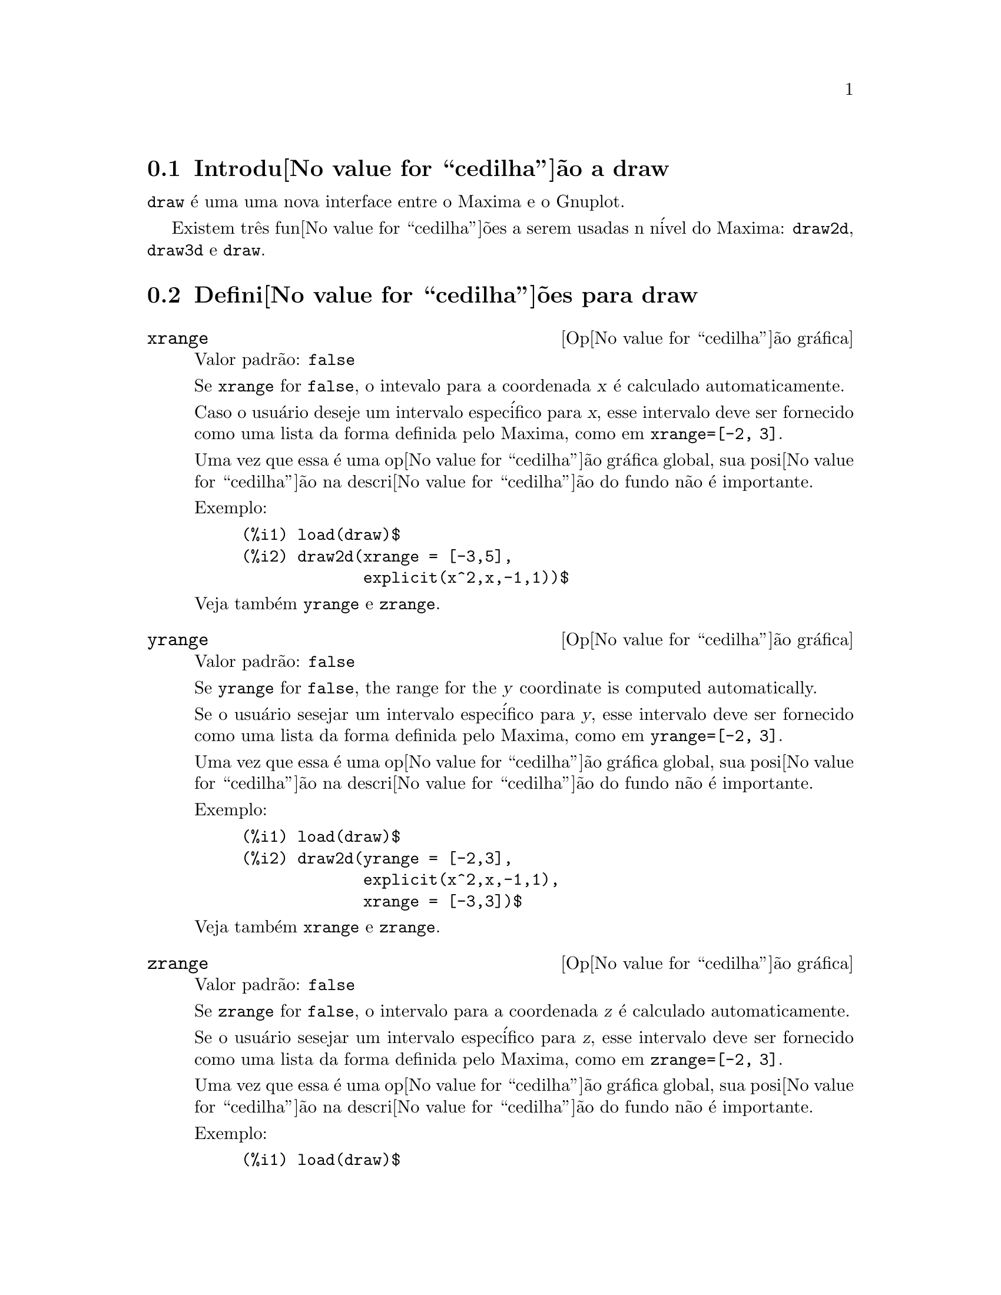 @c Language: Brazilian Portuguese, Encoding: iso-8859-1
@c /draw.texi/1.7/Mon Feb 26 21:01:35 2007//
@menu
* Introdu@value{cedilha}@~{a}o a draw::
* Defini@value{cedilha}@~{o}es para draw::
@end menu





@node Introdu@value{cedilha}@~{a}o a draw, Defini@value{cedilha}@~{o}es para draw, draw, draw
@section Introdu@value{cedilha}@~{a}o a draw


@code{draw} @'{e} uma uma nova interface entre o Maxima e o Gnuplot.

Existem tr@^{e}s fun@value{cedilha}@~{o}es a serem usadas n n@'{i}vel do Maxima: 
@code{draw2d}, @code{draw3d} e @code{draw}.







@node Defini@value{cedilha}@~{o}es para draw,  , Introdu@value{cedilha}@~{a}o a draw, draw
@section Defini@value{cedilha}@~{o}es para draw




@defvr {Op@value{cedilha}@~{a}o gr@'{a}fica} xrange
Valor padr@~{a}o: @code{false}

Se @code{xrange} for @code{false}, o intevalo para a coordenada @var{x} @'{e}
calculado automaticamente.

Caso o usu@'{a}rio deseje um intervalo espec@'{i}fico para @var{x}, esse intervalo deve ser fornecido como uma 
lista da forma definida pelo Maxima, como em @code{xrange=[-2, 3]}.

Uma vez que essa @'{e} uma op@value{cedilha}@~{a}o gr@'{a}fica global, sua posi@value{cedilha}@~{a}o na descri@value{cedilha}@~{a}o do fundo
n@~{a}o @'{e} importante.

Exemplo:

@example
(%i1) load(draw)$
(%i2) draw2d(xrange = [-3,5],
             explicit(x^2,x,-1,1))$
@end example

Veja tamb@'{e}m @code{yrange} e @code{zrange}.
@end defvr



@defvr {Op@value{cedilha}@~{a}o gr@'{a}fica} yrange
Valor padr@~{a}o: @code{false}

Se @code{yrange} for @code{false}, the range for the @var{y} coordinate is
computed automatically.

Se o usu@'{a}rio sesejar um intervalo espec@'{i}fico para @var{y}, esse intervalo deve ser fornecido como uma 
lista da forma definida pelo Maxima, como em @code{yrange=[-2, 3]}.

Uma vez que essa @'{e} uma op@value{cedilha}@~{a}o gr@'{a}fica global, sua posi@value{cedilha}@~{a}o na descri@value{cedilha}@~{a}o do fundo
n@~{a}o @'{e} importante.

Exemplo:

@example
(%i1) load(draw)$
(%i2) draw2d(yrange = [-2,3],
             explicit(x^2,x,-1,1),
             xrange = [-3,3])$
@end example

Veja tamb@'{e}m @code{xrange} e @code{zrange}.
@end defvr



@defvr {Op@value{cedilha}@~{a}o gr@'{a}fica} zrange
Valor padr@~{a}o: @code{false}

Se @code{zrange} for @code{false}, o intervalo para a coordenada @var{z} @'{e}
calculado automaticamente.

Se o usu@'{a}rio sesejar um intervalo espec@'{i}fico para @var{z}, esse intervalo deve ser fornecido como uma 
lista da forma definida pelo Maxima, como em @code{zrange=[-2, 3]}.

Uma vez que essa @'{e} uma op@value{cedilha}@~{a}o gr@'{a}fica global, sua posi@value{cedilha}@~{a}o na descri@value{cedilha}@~{a}o do fundo
n@~{a}o @'{e} importante.

Exemplo:

@example
(%i1) load(draw)$
(%i2) draw3d(yrange = [-3,3],
             zrange = [-2,5],
             explicit(x^2+y^2,x,-1,1,y,-1,1),
             xrange = [-3,3])$
@end example

Veja tamb@'{e}m @code{yrange} e @code{zrange}.
@end defvr



@defvr {Op@value{cedilha}@~{a}o gr@'{a}fica} logx
Valor padr@~{a}o: @code{false}

Se @code{logx} for @code{true}, o eixo @var{x}ser@'{a} desenhado em
escala logar@'{i}tmica.

Uma vez que essa @'{e} uma op@value{cedilha}@~{a}o gr@'{a}fica global, sua posi@value{cedilha}@~{a}o na descri@value{cedilha}@~{a}o do fundo
n@~{a}o @'{e} importante.

Exemplo:

@example
(%i1) load(draw)$
(%i2) draw2d(explicit(log(x),x,0.01,5),
             logx = true)$
@end example

Veja tamb@'{e}m @code{logy} e @code{logz}.
@end defvr



@defvr {Op@value{cedilha}@~{a}o gr@'{a}fica} logy
Valor padr@~{a}o: @code{false}

Se @code{logy} for @code{true}, o eixo @var{y}ser@'{a} desenhado em
escala logar@'{i}tmica.

Uma vez que essa @'{e} uma op@value{cedilha}@~{a}o gr@'{a}fica global, sua posi@value{cedilha}@~{a}o na descri@value{cedilha}@~{a}o do fundo
n@~{a}o @'{e} importante.

Exemplo:

@example
(%i1) load(draw)$
(%i2) draw2d(logy = true,
             explicit(exp(x),x,0,5))$
@end example

Veja tamb@'{e}m @code{logx} e @code{logz}.
@end defvr



@defvr {Op@value{cedilha}@~{a}o gr@'{a}fica} logz
Valor padr@~{a}o: @code{false}

Se @code{logz} for @code{true}, o eixo @var{z}ser@'{a} desenhado em
escala logar@'{i}tmica.

Uma vez que essa @'{e} uma op@value{cedilha}@~{a}o gr@'{a}fica global, sua posi@value{cedilha}@~{a}o na descri@value{cedilha}@~{a}o do fundo
n@~{a}o @'{e} importante.

Exemplo:

@example
(%i1) load(draw)$
(%i2) draw3d(logz = true,
             explicit(exp(u^2+v^2),u,-2,2,v,-2,2))$
@end example

Veja tamb@'{e}m @code{logx} e @code{logy}.
@end defvr



@defvr {Op@value{cedilha}@~{a}o gr@'{a}fica} terminal
Valor padr@~{a}o: @code{screen}

Seleciona o terminal a ser usado pelo Gnuplot; os valores poss@'{i}veis s@~{a}o:
@code{screen} (o valor padr@~{a}o), @code{png}, @code{jpg}, @code{eps}, e @code{eps_color}.

Uma vez que essa @'{e} uma op@value{cedilha}@~{a}o gr@'{a}fica global, sua posi@value{cedilha}@~{a}o na descri@value{cedilha}@~{a}o do fundo
n@~{a}o @'{e} importante.

Exemplos:

@example
(%i1) load(draw)$
(%i2) /* screen terminal (default) */
      draw2d(explicit(x^2,x,-1,1))$
(%i3) /* png file */
      draw2d(terminal  = 'png,
             pic_width = 300,
             explicit(x^2,x,-1,1))$
(%i4) /* jpg file */
      draw2d(terminal   = 'jpg,
             pic_width  = 300,
             pic_height = 300,
             explicit(x^2,x,-1,1))$
(%i5) /* eps file */
      draw2d(file_name = "myfile",
             explicit(x^2,x,-1,1),
             terminal  = 'eps)$
@end example

Veja tamb@'{e}m @code{file_name}, @code{pic_width}, e @code{pic_height}.
@end defvr



@defvr {Op@value{cedilha}@~{a}o gr@'{a}fica} grid
Valor padr@~{a}o: @code{false}

Se @code{grid} for @code{true}, uma malha ser@'{a} desenhada sobre o plano @var{xy}.

Uma vez que essa @'{e} uma op@value{cedilha}@~{a}o gr@'{a}fica global, sua posi@value{cedilha}@~{a}o na descri@value{cedilha}@~{a}o do fundo
n@~{a}o @'{e} importante.

Exemplo:

@example
(%i1) load(draw)$
(%i2) draw2d(grid = true,
             explicit(exp(u),u,-2,2))$
@end example
@end defvr



@defvr {Op@value{cedilha}@~{a}o gr@'{a}fica} title
Valor padr@~{a}o: @code{""} (a seq@"{u}@^{e}ncia de caracteres vazia)

A op@value{cedilha}@~ao @code{title} armazena uma seq@"{u}@^{e}ncia de caracteres do Maxima com o t@'{i}tulo principal de um fundo gr@'{a}fico.
Por padr@~{a}o, nenhum t@'{i}tulo @'{e} escrito.

Uma vez que essa @'{e} uma op@value{cedilha}@~{a}o gr@'{a}fica global, sua posi@value{cedilha}@~{a}o na descri@value{cedilha}@~{a}o do fundo
n@~{a}o @'{e} importante.

Exemplo:

@example
(%i1) load(draw)$
(%i2) draw2d(explicit(exp(u),u,-2,2),
             title = "Exponential function")$
@end example
@end defvr



@defvr {Op@value{cedilha}@~{a}o gr@'{a}fica} xlabel
Valor padr@~{a}o: @code{""} (a seq@"{u}@^{e}ncia de caracteres vazia)

A op@value{cedilha}@~ao @code{xlabel} armazena uma seq@"{u}@^{e}ncia de caracteres do Maxima com o r@'{o}tulo para o eixo @var{x}.
Por padr@~{a}o, nenhum r@'{o}tulo @'{e} escrito.

Uma vez que essa @'{e} uma op@value{cedilha}@~{a}o gr@'{a}fica global, sua posi@value{cedilha}@~{a}o na descri@value{cedilha}@~{a}o do fundo
n@~{a}o @'{e} importante.

Exemplo:

@example
(%i1) load(draw)$
(%i2) draw2d(xlabel = "Time",
             explicit(exp(u),u,-2,2),
             ylabel = "Population")$
@end example

Veja tamb@'{e}m @code{ylabel}, e @code{zlabel}.
@end defvr



@defvr {Op@value{cedilha}@~{a}o gr@'{a}fica} ylabel
Valor padr@~{a}o: @code{""} (a seq@"{u}@^{e}ncia de caracteres vazia)

A op@value{cedilha}@~ao @code{ylabel} armazena uma seq@"{u}@^{e}ncia de caracteres do Maxima com o r@'{o}tulo para o eixo @var{y}.
Por padr@~{a}o, nenhum r@'{o}tulo @'{e} escrito.

Uma vez que essa @'{e} uma op@value{cedilha}@~{a}o gr@'{a}fica global, sua posi@value{cedilha}@~{a}o na descri@value{cedilha}@~{a}o do fundo
n@~{a}o @'{e} importante.

Exemplo:

@example
(%i1) load(draw)$
(%i2) draw2d(xlabel = "Time",
             ylabel = "Population",
             explicit(exp(u),u,-2,2) )$
@end example

Veja tamb@'{e}m @code{xlabel}, e @code{zlabel}.
@end defvr



@defvr {Op@value{cedilha}@~{a}o gr@'{a}fica} zlabel
Valor padr@~{a}o: @code{""} (a seq@"{u}@^{e}ncia de caracteres vazia)

A op@value{cedilha}@~ao @code{zlabel} armazena uma seq@"{u}@^{e}ncia de caracteres do Maxima com o r@'{o}tulo para o eixo @var{z}.
Por padr@~{a}o, nenhum r@'{o}tulo @'{e} escrito.

Uma vez que essa @'{e} uma op@value{cedilha}@~{a}o gr@'{a}fica global, sua posi@value{cedilha}@~{a}o na descri@value{cedilha}@~{a}o do fundo
n@~{a}o @'{e} importante.

Exemplo:

@example
(%i1) load(draw)$
(%i2) draw3d(zlabel = "Z variable",
             ylabel = "Y variable",
             explicit(sin(x^2+y^2),x,-2,2,y,-2,2),
             xlabel = "X variable" )$
@end example

Veja tamb@'{e}m @code{xlabel}, e @code{ylabel}.
@end defvr



@defvr {Op@value{cedilha}@~{a}o gr@'{a}fica} xtics
Valor padr@~{a}o: @code{true}

Se @code{xtics} for @code{true}, a marca@value{cedilha}@~{a}o num@'{e}rica ser@'{a} feitas sobre o eixo @var{x}.

Uma vez que essa @'{e} uma op@value{cedilha}@~{a}o gr@'{a}fica global, sua posi@value{cedilha}@~{a}o na descri@value{cedilha}@~{a}o do fundo
n@~{a}o @'{e} importante.

Exemplo:

@example
(%i1) load(draw)$
(%i2) /* No tics in the x-axis */
      draw2d(xtics = false,
             explicit(exp(u),u,-2,2))$
@end example

Veja tamb@'{e}m @code{ytics}, e @code{ztics}.
@end defvr



@defvr {Op@value{cedilha}@~{a}o gr@'{a}fica} ytics
Valor padr@~{a}o: @code{true}

Se @code{ytics} for @code{true}, a marca@value{cedilha}@~{a}o num@'{e}rica ser@'{a} feitas sobre o eixo @var{y}.

Uma vez que essa @'{e} uma op@value{cedilha}@~{a}o gr@'{a}fica global, sua posi@value{cedilha}@~{a}o na descri@value{cedilha}@~{a}o do fundo
n@~{a}o @'{e} importante.

Exemplo:

@example
(%i1) load(draw)$
(%i2) draw2d(ytics = false,
             explicit(exp(u),u,-2,2),
             xtics = false)$
@end example

Veja tamb@'{e}m @code{xtics}, e @code{ztics}.
@end defvr



@defvr {Op@value{cedilha}@~{a}o gr@'{a}fica} ztics
Valor padr@~{a}o: @code{true}

Se @code{ztics} for @code{true}, a marca@value{cedilha}@~{a}o num@'{e}rica ser@'{a} feitas sobre o eixo @var{z}.

Uma vez que essa @'{e} uma op@value{cedilha}@~{a}o gr@'{a}fica global, sua posi@value{cedilha}@~{a}o na descri@value{cedilha}@~{a}o do fundo
n@~{a}o @'{e} importante.

Exemplo:

@example
(%i1) load(draw)$
(%i2) /* No tics in the z-axis */
      draw3d(ztics = false,
             explicit(sin(x^2+y^2),x,-2,2,y,-2,2) )$
@end example

Veja tamb@'{e}m @code{xtics}, e @code{ytics}.
@end defvr



@defvr {Op@value{cedilha}@~{a}o gr@'{a}fica} rot_vertical
Valor padr@~{a}o: 60

@code{rot_vertical} @'{e} o @^{a}ngulo (em graus) da rota@value{cedilha}@~{a}o vertical (em torno 
do eixo @var{x}) para escolher o ponto de visualiza@value{cedilha}@~{a}o em fundos gr@'{a}ficos tridimensionais.

O @^{a}ngulo @'{e} associado ao intervalo @math{[0, 180]}.

Uma vez que essa @'{e} uma op@value{cedilha}@~{a}o gr@'{a}fica global, sua posi@value{cedilha}@~{a}o na descri@value{cedilha}@~{a}o do fundo
n@~{a}o @'{e} importante.

Exemplo:

@example
(%i1) load(draw)$
(%i2) draw3d(rot_vertical = 170,
             explicit(sin(x^2+y^2),x,-2,2,y,-2,2) )$
@end example

Veja tamb@'{e}m @code{rot_horizontal}.
@end defvr



@defvr {Op@value{cedilha}@~{a}o gr@'{a}fica} rot_horizontal
Valor padr@~{a}o: 30

@code{rot_horizontal} @'{e} o @^{a}ngulo (em graus) da rota@value{cedilha}@~{a}o horizontal (em torno 
do eixo @var{z})  para escolher o ponto de visualiza@value{cedilha}@~{a}o em fundos gr@'{a}ficos tridimensionais.

O @^{a}ngulo @'{e} associado ao intervalo @math{[0, 180]}.

Uma vez que essa @'{e} uma op@value{cedilha}@~{a}o gr@'{a}fica global, sua posi@value{cedilha}@~{a}o na descri@value{cedilha}@~{a}o do fundo
n@~{a}o @'{e} importante.

Exemplo:

@example
(%i1) load(draw)$
(%i2) draw3d(rot_vertical = 170,
             rot_horizontal = 360,
             explicit(sin(x^2+y^2),x,-2,2,y,-2,2) )$
@end example

Veja tamb@'{e}m @code{rot_vertical}.
@end defvr



@defvr {Op@value{cedilha}@~{a}o gr@'{a}fica} xy_file
Valor padr@~{a}o: @code{""} (a seq@"{u}@^{e}ncia de caracteres vazia)

@code{xy_file} @'{e} o nome do arquivo onde as coordenada ser@~{a}o armazenadas
ap@'{o}s um clique com o bot@~{a}o do mouse e pressionar a tecla 'x'. Por padr@~{a}o,
nenhuma coordenada @'{e} armazenada.

Uma vez que essa @'{e} uma op@value{cedilha}@~{a}o gr@'{a}fica global, sua posi@value{cedilha}@~{a}o na descri@value{cedilha}@~{a}o do fundo
n@~{a}o @'{e} importante.
@end defvr



@defvr {Op@value{cedilha}@~{a}o gr@'{a}fica} user_preamble
Valor padr@~{a}o: @code{""} (a seq@"{u}@^{e}ncia de caracteres vazia)

Usu@'{a}rios experientes de Gnuplot podem fazer uso dessa op@value{cedilha}@~{a}o para ajuste fino do comportamento
do Gnuplot escolhendo op@value{cedilha}@~{o}es para serem enviadas antes do comando @code{plot} ou do
comando @code{splot}.

Uma vez que essa @'{e} uma op@value{cedilha}@~{a}o gr@'{a}fica global, sua posi@value{cedilha}@~{a}o na descri@value{cedilha}@~{a}o do fundo
n@~{a}o @'{e} importante.

Exemplo:

O terminal @i{dumb} n@~{a}o @'{e} suportado pelo pacote @code{draw},
mas @'{e} poss@'{i}vel escolher o terminal @i{dumb} fazendo uso da op@value{cedilha}@~{a}o @code{user_preamble},
@example
(%i1) load(draw)$
(%i2) draw2d(explicit(exp(x)-1,x,-1,1),
             parametric(cos(u),sin(u),u,0,2*%pi),
             user_preamble="set terminal dumb")$
@end example
@end defvr



@defvr {Op@value{cedilha}@~{a}o gr@'{a}fica} file_name
Valor padr@~{a}o: @code{"maxima_out"}

Esse @'{e} o nome do arquivo onde os terminais @code{png}, @code{jpg}, @code{eps}
e @code{eps_color} guardar@~{a}o o gr@'{a}fico.

Uma vez que essa @'{e} uma op@value{cedilha}@~{a}o gr@'{a}fica global, sua posi@value{cedilha}@~{a}o na descri@value{cedilha}@~{a}o do fundo
n@~{a}o @'{e} importante.

Exemplo:

@example
(%i1) load(draw)$
(%i2) draw2d(file_name = "myfile",
             explicit(x^2,x,-1,1),
             terminal  = 'png)$
@end example

Veja tamb@'{e}m @code{terminal}, @code{pic_width}, e @code{pic_height}.
@end defvr



@defvr {Op@value{cedilha}@~{a}o gr@'{a}fica} pic_width
Valor padr@~{a}o: 640

Essa @'{e} a largura do arquivo de bitmap gerado pelos terminais @code{png} e @code{jpg}.

Uma vez que essa @'{e} uma op@value{cedilha}@~{a}o gr@'{a}fica global, sua posi@value{cedilha}@~{a}o na descri@value{cedilha}@~{a}o do fundo
n@~{a}o @'{e} importante.

Exemplo:

@example
(%i1) load(draw)$
(%i2) draw2d(terminal   = 'png,
             pic_width  = 300,
             pic_height = 300,
             explicit(x^2,x,-1,1))$
@end example

Veja tamb@'{e}m @code{terminal}, @code{file_name}, e @code{pic_height}.
@end defvr



@defvr {Op@value{cedilha}@~{a}o gr@'{a}fica} pic_height
Valor padr@~{a}o: 640

Essa @'{e} a altura do arquivo de bitmap gerado pelos terminais @code{png} e @code{jpg}.

Uma vez que essa @'{e} uma op@value{cedilha}@~{a}o gr@'{a}fica global, sua posi@value{cedilha}@~{a}o na descri@value{cedilha}@~{a}o do fundo
n@~{a}o @'{e} importante.

Exemplo:

@example
(%i1) load(draw)$
(%i2) draw2d(terminal   = 'png,
             pic_width  = 300,
             pic_height = 300,
             explicit(x^2,x,-1,1))$
@end example

Veja tamb@'{e}m @code{terminal}, @code{file_name}, e @code{pic_width}.
@end defvr



@defvr {Op@value{cedilha}@~{a}o gr@'{a}fica} axis_bottom
Valor padr@~{a}o: @code{true}

Se @code{axis_bottom} for @code{true}, o eixo inferior @'{e} mostrado em fundos gr@'{a}ficos bidimensionais.

Uma vez que essa @'{e} uma op@value{cedilha}@~{a}o gr@'{a}fica global, sua posi@value{cedilha}@~{a}o na descri@value{cedilha}@~{a}o do fundo
n@~{a}o @'{e} importante.

Exemplo:

@example
(%i1) load(draw)$
(%i2) draw2d(axis_bottom = false,
             explicit(x^3,x,-1,1))$
@end example

Veja tamb@'{e}m @code{axis_left},  @code{axis_top}, @code{axis_right}, e @code{axis_3d}.
@end defvr



@defvr {Op@value{cedilha}@~{a}o gr@'{a}fica} axis_left
Valor padr@~{a}o: @code{true}

Se @code{axis_left} for @code{true}, o eixo da esquerda @'{e} mostrado em fundos gr@'{a}ficos bidimensionais.

Uma vez que essa @'{e} uma op@value{cedilha}@~{a}o gr@'{a}fica global, sua posi@value{cedilha}@~{a}o na descri@value{cedilha}@~{a}o do fundo
n@~{a}o @'{e} importante.

Exemplo:

@example
(%i1) load(draw)$
(%i2) draw2d(axis_left = false,
             explicit(x^3,x,-1,1))$
@end example

Veja tamb@'{e}m @code{axis_bottom},  @code{axis_top}, @code{axis_right}, e @code{axis_3d}.
@end defvr



@defvr {Op@value{cedilha}@~{a}o gr@'{a}fica} axis_top
Valor padr@~{a}o: @code{true}

Se @code{axis_top} for @code{true}, o eixo superior @'{e} mostrado em fundos gr@'{a}ficos bidimensionais.

Uma vez que essa @'{e} uma op@value{cedilha}@~{a}o gr@'{a}fica global, sua posi@value{cedilha}@~{a}o na descri@value{cedilha}@~{a}o do fundo
n@~{a}o @'{e} importante.

Exemplo:

@example
(%i1) load(draw)$
(%i2) draw2d(axis_top = false,
             explicit(x^3,x,-1,1))$
@end example

Veja tamb@'{e}m @code{axis_bottom},  @code{axis_left}, @code{axis_right}, e @code{axis_3d}.
@end defvr



@defvr {Op@value{cedilha}@~{a}o gr@'{a}fica} axis_right
Valor padr@~{a}o: @code{true}

Se @code{axis_right} for @code{true}, o eixo da direita @'{e} mostrado em fundos gr@'{a}ficos bidimensionais.

Uma vez que essa @'{e} uma op@value{cedilha}@~{a}o gr@'{a}fica global, sua posi@value{cedilha}@~{a}o na descri@value{cedilha}@~{a}o do fundo
n@~{a}o @'{e} importante.

Exemplo:

@example
(%i1) load(draw)$
(%i2) draw2d(axis_right = false,
             explicit(x^3,x,-1,1))$
@end example

Veja tamb@'{e}m @code{axis_bottom},  @code{axis_left}, @code{axis_top}, e @code{axis_3d}.
@end defvr



@defvr {Op@value{cedilha}@~{a}o gr@'{a}fica} axis_3d
Valor padr@~{a}o: @code{true}

Se @code{axis_3d} for @code{true}, os eixos @var{x}, @var{y} e @var{z} s@~{a}o mostrados em fundos gr@'{a}ficos tridimensionais.

Uma vez que essa @'{e} uma op@value{cedilha}@~{a}o gr@'{a}fica global, sua posi@value{cedilha}@~{a}o na descri@value{cedilha}@~{a}o do fundo
n@~{a}o @'{e} importante.

Exemplo:

@example
(%i1) load(draw)$
(%i2) draw3d(axis_3d = false,
             explicit(sin(x^2+y^2),x,-2,2,y,-2,2) )$
@end example

Veja tamb@'{e}m @code{axis_bottom},  @code{axis_left}, @code{axis_top}, e @code{axis_right} para eixos em duas dimens@~{o}es.
@end defvr



@defvr {Op@value{cedilha}@~{a}o gr@'{a}fica} point_size
Valor padr@~{a}o: 1

@code{point_size} escolhe o tamanho para os pontos do gr@'afico. Esse valor deve ser um
n@'{u}mero n@~{a}o negativo.

Essa op@value{cedilha}@~{a}o afeta os seguintes objetos gr@'{a}ficos:
@itemize @bullet
@item
@code{gr2d}: @code{points}.

@item
@code{gr3d}: @code{points}.
@end itemize

Exemplo:

@example
(%i1) load(draw)$
(%i2) draw2d(points(makelist([random(20),random(50)],k,1,10)),
             point_size = 5,
             points(makelist(k,k,1,20),makelist(random(30),k,1,20)))$
@end example
@end defvr



@defvr {Op@value{cedilha}@~{a}o gr@'{a}fica} point_type
Valor padr@~{a}o: 1

@code{point_type} @'{e} um @'{i}ndice (maior ou igual a -1) para especificar como os pontos s@~{a}o mostrados.
As cores dos pontos s@~{a}o controladas com essa op@value{cedilha}@~{a}o.

Essa op@value{cedilha}@~{a}o afeta os seguintes objetos gr@'{a}ficos:
@itemize @bullet
@item
@code{gr2d}: @code{points}, @code{explicit}, @code{implicit}, @code{parametric}, e @code{polar}.

@item
@code{gr3d}: @code{points}.
@end itemize

Exemplo:

@example
(%i1) load(draw)$
(%i2) draw2d(xrange = [0,10],
             yrange = [0,10],
             point_size = 3,
             point_type = 1,
             points([[1,1],[5,1],[9,1]]),
             point_type = 2,
             points([[1,2],[5,2],[9,2]]),
             point_type = 3,
             points([[1,3],[5,3],[9,3]]),
             point_type = 4,
             points([[1,4],[5,4],[9,4]]),
             point_type = 5,
             points([[1,5],[5,5],[9,5]]),
             point_type = 6,
             points([[1,6],[5,6],[9,6]]),
             point_type = 7,
             points([[1,7],[5,7],[9,7]]),
             point_type = 8,
             points([[1,8],[5,8],[9,8]]),
             point_type = 9,
             points([[1,9],[5,9],[9,9]]) )$
(%i3) draw2d(function_style = 'dots,
             point_type = -1,
             explicit(x^2,x,-1,1),
             point_type = 7,
             explicit(x^4,x,-1,1))$
@end example
@end defvr



@defvr {Op@value{cedilha}@~{a}o gr@'{a}fica} points_joined
Valor padr@~{a}o: @code{false}

Se @code{points_joined} for @code{true}, pontos s@~{a}o unidos por linhas retas.

Essa op@value{cedilha}@~{a}o afeta os seguintes objetos gr@'{a}ficos:
@itemize @bullet
@item
@code{gr2d}: @code{points}.

@item
@code{gr3d}: @code{points}.
@end itemize

Exemplo:

@example
(%i1) load(draw)$
(%i2) draw2d(xrange        = [0,10],
             yrange        = [0,4],
             point_size    = 3,
             point_type    = 1,
             line_type     = 3,
             points([[1,1],[5,1],[9,1]]),
             points_joined = true,
             point_type    = 3,
             line_type     = 5,
             points([[1,2],[5,2],[9,2]]),
             point_type    = 5,
             line_type     = 8,
             line_width    = 7,
             points([[1,3],[5,3],[9,3]]) )$
@end example
@end defvr



@defvr {Op@value{cedilha}@~{a}o gr@'{a}fica} fill_type
Valor padr@~{a}o: 1

@code{fill_type} @'{e} um @'{i}ndice (maior ou igual a -1) para especificar a cor para regi@~{o}es a serem preenchidas.

Essa op@value{cedilha}@~{a}o afeta os seguintes objetos gr@'{a}ficos:
@itemize @bullet
@item
@code{gr2d}: @code{polygon}, @code{rectangle}, @code{ellipse}, @code{explicit}, e @code{implicit}.

@end itemize

Exemplo:

@example
(%i1) load(draw)$
(%i2) draw2d(fill_type      = 6,
             polygon([[3,2],[7,2],[5,5]]),
             fill_type      = 2,
             function_style = filled,
             explicit(sin(x),x,0,10) )$
@end example
@end defvr



@defvr {Op@value{cedilha}@~{a}o gr@'{a}fica} transparent
Valor padr@~{a}o: @code{false}

Se @code{transparent} for @code{true}, regi@~{o}es internas de poligonos s@~{a}o
preenchidas de acordo com @code{fill_type}.

Essa op@value{cedilha}@~{a}o afeta os seguintes objetos gr@'{a}ficos:
@itemize @bullet
@item
@code{gr2d}: @code{polygon}, @code{rectangle}, e @code{ellipse}.
@end itemize

Exemplo:

@example
(%i1) load(draw)$
(%i2) draw2d(polygon([[3,2],[7,2],[5,5]]),
             transparent = true,
             line_type   = 3,
             polygon([[5,2],[9,2],[7,5]]) )$
@end example
@end defvr



@defvr {Op@value{cedilha}@~{a}o gr@'{a}fica} border
Valor padr@~{a}o: @code{true}

Se @code{border} for @code{true}, bordas de pol@'{i}gonos s@~{a}o colorizadas
de acordo com @code{line_type} e @code{line_width}.

Essa op@value{cedilha}@~{a}o afeta os seguintes objetos gr@'{a}ficos:
@itemize @bullet
@item
@code{gr2d}: @code{polygon}, @code{rectangle}, e @code{ellipse}.
@end itemize

Exemplo:

@example
(%i1) load(draw)$
(%i2) draw2d(line_type   = 3,
             line_width  = 8,
             polygon([[3,2],[7,2],[5,5]]),
             border      = false,
             fill_type   = 6,
             polygon([[5,2],[9,2],[7,5]]) )$
@end example
@end defvr



@defvr {Op@value{cedilha}@~{a}o gr@'{a}fica} head_both
Valor padr@~{a}o: @code{false}

Se @code{head_both} for @code{true}, vetores s@~{a}o mostrados com seta dupla na ponta.
Se @code{false}, somente uma seta @'{e} mostrada.

Essa op@value{cedilha}@~{a}o somente @'{e} relevante para objetos do tipo @code{vector}.

Exemplo:

@example
(%i1) load(draw)$
(%i2) draw2d(xrange      = [0,8],
             yrange      = [0,8],
             head_length = 0.7,
             vector([1,1],[6,0]),
             head_both   = true,
             vector([1,7],[6,0]) )$
@end example

Veja tamb@'{e}m @code{head_length}, @code{head_angle}, e @code{head_type}. 
@end defvr



@defvr {Op@value{cedilha}@~{a}o gr@'{a}fica} head_length
Valor padr@~{a}o: 2

@code{head_length} indica, em unidades do eixo @var{x}, o comprimento da ponta da seta do vetor.

Essa op@value{cedilha}@~{a}o @'{e} relevante somente para objetos do tipo @code{vector}.

Exemplo:

@example
(%i1) load(draw)$
(%i2) draw2d(xrange      = [0,12],
             yrange      = [0,8],
             vector([0,1],[5,5]),
             head_length = 1,
             vector([2,1],[5,5]),
             head_length = 0.5,
             vector([4,1],[5,5]),
             head_length = 0.25,
             vector([6,1],[5,5]))$
@end example

Veja tamb@'{e}m @code{head_both}, @code{head_angle}, e @code{head_type}. 
@end defvr



@defvr {Op@value{cedilha}@~{a}o gr@'{a}fica} head_angle
Valor padr@~{a}o: 45

@code{head_angle} indica o @^{a}ngulo, em graus, entre a ponta da seta do vetor e
o segmento que forma o corpo do vetor.

Essa op@value{cedilha}@~{a}o @'{e} relevante somente para objetos do tipo @code{vector}.

Exemplo:

@example
(%i1) load(draw)$
(%i2) draw2d(xrange      = [0,10],
             yrange      = [0,9],
             head_length = 0.7,
             head_angle  = 10,
             vector([1,1],[0,6]),
             head_angle  = 20,
             vector([2,1],[0,6]),
             head_angle  = 30,
             vector([3,1],[0,6]),
             head_angle  = 40,
             vector([4,1],[0,6]),
             head_angle  = 60,
             vector([5,1],[0,6]),
             head_angle  = 90,
             vector([6,1],[0,6]),
             head_angle  = 120,
             vector([7,1],[0,6]),
             head_angle  = 160,
             vector([8,1],[0,6]),
             head_angle  = 180,
             vector([9,1],[0,6]) )$
@end example

Veja tamb@'{e}m @code{head_both}, @code{head_length}, e @code{head_type}. 
@end defvr



@defvr {Op@value{cedilha}@~{a}o gr@'{a}fica} head_type
Valor padr@~{a}o: @code{filled}

@code{head_type} @'{e} usada para especificar como a ponta @'{e} mostrada. Valores
poss@'{i}veis s@~{a}o: @code{filled} (ponta fechada e preenchida), @code{empty}
(ponta fechada mas n@~{a}o preenchida), e @code{nofilled} (ponta aberta).

Essa op@value{cedilha}@~{a}o @'{e} relevante somente para objetos do tipo @code{vector}.

Exemplo:

@example
(%i1) load(draw)$
(%i2) draw2d(xrange      = [0,12],
             yrange      = [0,10],
             head_length = 1,
             vector([0,1],[5,5]), /* default type */
             head_type = 'empty,
             vector([3,1],[5,5]),
             head_type = 'nofilled,
             vector([6,1],[5,5]))$
@end example

Veja tamb@'{e}m @code{head_both}, @code{head_angle}, e @code{head_length}. 
@end defvr



@defvr {Op@value{cedilha}@~{a}o gr@'{a}fica} label_alignment
Valor padr@~{a}o: @code{center}

@code{label_alignment} @'{e} usado para especificar onde escrever r@'{o}tulos com
rela@value{cedilha}@~{a}o @`as coordenadas fornecidas. Valores poss@'{i}veis s@~{a}o: @code{center},
@code{left}, e @code{right}.

Essa op@value{cedilha}@~{a}o @'{e} relevante somente para objetos do tipo @code{label}.

Exemplo:

@example
(%i1) load(draw)$
(%i2) draw2d(xrange          = [0,10],
             yrange          = [0,10],
             points_joined   = true,
             points([[5,0],[5,10]]),
             label_color     = 3,
             label("Centered alignment (default)",5,2),
             label_alignment = 'left,
             label("Left alignment",5,5),
             label_alignment = 'right,
             label("Right alignment",5,8))$
@end example

Veja tamb@'{e}m @code{label_orientation}, e @code{label_color}. 
@end defvr



@defvr {Op@value{cedilha}@~{a}o gr@'{a}fica} label_orientation
Valor padr@~{a}o: @code{horizontal}

@code{label_orientation} @'{e} usada para especificar a orienta@value{cedilha}@~{a}o dos r@'{o}tulos.
Valores poss@'{i}veis s@~{a}o: @code{horizontal}, e @code{vertical}.

Essa op@value{cedilha}@~{a}o @'{e} relevante somente para objetos do tipo @code{label}.

Exemplo:

Nesse exemplo, um ponto fict@'{i}cio @'{e} adicionado para firmar uma imagem.
o pacote @code{draw} precisa sempre de dados para montar um fundo.
@example
(%i1) load(draw)$
(%i2) draw2d(xrange     = [0,10],
             yrange     = [0,10],
             point_size = 0,
             points([[5,5]]),
             label("Horizontal orientation (default)",5,2),
             label_orientation = 'vertical,
             label("Vertical orientation",1,5))$
@end example

Veja tamb@'{e}m @code{label_alignment}, e @code{label_color}. 
@end defvr



@defvr {Op@value{cedilha}@~{a}o gr@'{a}fica} label_color
Valor padr@~{a}o: 1

@code{label_color} @'{e} um @'{i}ndice (maior ou igual a -1) para especificar a cor da fonte usada no r@'{o}tulo.

Essa op@value{cedilha}@~{a}o @'{e} relevante somente para objetos do tipo @code{label}.

Exemplo:

Nesse exemplo, um ponto imagin@'{a}rio @'{e} adicionado para firmar uma imagem.
O pacote @code{draw} precisa sempre de dados para desenharum fundo.
Essas cores podem mudar em diferentes terminais.
@example
(%i1) load(draw)$
(%i2) draw2d(xrange     = [0,10],
             yrange     = [0,10],
             point_size = 0,
             points([[0,0]]),
             label_color = -1,
             label("Cor de r@'{o}tulo -1",5,1),
             label_color = 1,
             label("Cor de r@'{o}tulo 1 (default)",5,2),
             label_color = 2,
             label("Cor de r@'{o}tulo 2",5,3),
             label_color = 3,
             label("Cor de r@'{o}tulo 3",5,4),
             label_color = 4,
             label("Cor de r@'{o}tulo 4",5,5),
             label_color = 5,
             label("Cor de r@'{o}tulo 5",5,6),
             label_color = 6,
             label("Cor de r@'{o}tulo 6",5,7),
             label_color = 7,
             label("Cor de r@'{o}tulo 7",5,8),
             label_color = 8,
             label("Cor de r@'{o}tulo 8",5,9) )$
@end example

Veja tamb@'{e}m @code{label_alignment}, e @code{label_orientation}. 
@end defvr



@defvr {Op@value{cedilha}@~{a}o gr@'{a}fica} line_width
Valor padr@~{a}o: 1

@code{line_width} @'{e} a lagura para linhas do gr@'{a}fico.

Essa op@value{cedilha}@~{a}o afeta os seguintes objetos gr@'{a}ficos:
@itemize @bullet
@item
@code{gr2d}: @code{points}, @code{polygon}, @code{rectangle}, 
@code{ellipse}, @code{vector}, @code{explicit}, @code{implicit}, 
@code{parametric} e @code{polar}.

@item
@code{gr3d}: @code{points} e @code{parametric}.
@end itemize

Exemplo:

@example
(%i1) load(draw)$
(%i2) draw2d(explicit(x^2,x,-1,1), /* default width */
             line_width = 5,
             explicit(1 + x^2,x,-1,1),
             line_width = 10,
             explicit(2 + x^2,x,-1,1))$
@end example

Veja tamb@'{e}m @code{line_type}.
@end defvr



@defvr {Op@value{cedilha}@~{a}o gr@'{a}fica} line_type
Valor padr@~{a}o: 1

@code{line_type} @'{e} um @'{i}ndice (maior ou igual a -1) para especificar como linhas s@~{a}o mostradas.
A cor das linhas @'{e} controlada com essa op@value{cedilha}@~{a}o.

Essa op@value{cedilha}@~{a}o afeta os seguintes objetos gr@'{a}ficos:
@itemize @bullet
@item
@code{gr2d}: @code{points}, @code{polygon}, @code{rectangle}, 
@code{ellipse}, @code{vector}, @code{explicit}, @code{implicit}, 
@code{parametric} e @code{polar}.

@item
@code{gr3d}: @code{points}, @code{explicit}, @code{parametric} e @code{parametric_surface}.
@end itemize

Exemplo:

@example
(%i1) load(draw)$
(%i2) draw2d(explicit(x^2,x,-1,1), /* default type */
             line_type = 5,
             explicit(1 + x^2,x,-1,1),
             line_type = 10,
             explicit(2 + x^2,x,-1,1))$
@end example

Veja tamb@'{e}m @code{line_width}.
@end defvr



@defvr {Op@value{cedilha}@~{a}o gr@'{a}fica} nticks
Valor padr@~{a}o: 30

@code{nticks} @'{e} o n@'{u}mero de amostra de pontos usado pelas rotinas de montagem de gr@'{a}fico.

Essa op@value{cedilha}@~{a}o afeta os seguintes objetos gr@'{a}ficos:
@itemize @bullet
@item
@code{gr2d}: @code{ellipse}, @code{explicit}, @code{parametric} e @code{polar}.

@item
@code{gr3d}: @code{parametric}.
@end itemize

Exemplo:

@example
(%i1) load(draw)$
(%i2) draw2d(transparent = true,
             ellipse(0,0,4,2,0,180),
             nticks = 5,
             ellipse(0,0,4,2,180,180) )$
@end example
@end defvr



@defvr {Op@value{cedilha}@~{a}o gr@'{a}fica} adapt_depth
Valor padr@~{a}o: 10

@code{adapt_depth} @'{e} o n@'{u}mero m@'{a}ximo de quebras usado pelas rotinas adaptativos de impress@~{a}o.

Essa op@value{cedilha}@~{a}o @'{e} relevante somente para fun@value{cedilha}@~{o}es 2d @code{explicitas}.
@end defvr



@defvr {Op@value{cedilha}@~{a}o gr@'{a}fica} key
Valor padr@~{a}o: @code{""} (a seq@"{u}@^{e}ncia de caracteres vazia)

@code{key} @'{e} o nome de uma fun@value{cedilha}@~{a}o na legenda. Se @code{key} @'{e} uma
seq@"{u}@^{e}ncia de caracteres vazia, nenhuma chave @'{e} atribu@'{i}da @`a fun@value{cedilha}@~{a}o.

Essa op@value{cedilha}@~{a}o afeta os seguintes objetos gr@'{a}ficos:
@itemize @bullet
@item
@code{gr2d}: @code{points}, @code{polygon}, @code{rectangle},
@code{ellipse}, @code{vector}, @code{explicit}, @code{implicit},
@code{parametric}, e @code{polar}.

@item
@code{gr3d}: @code{points}, @code{explicit}, @code{parametric},
e @code{parametric_surface}.
@end itemize

Exemplo:

@example
(%i1) load(draw)$
(%i2) draw2d(key = "Seno",
             explicit(sin(x),x,0,10),
             key = "Cosseno",
             line_type = 3,
             explicit(cos(x),x,0,10) )$
@end example
@end defvr



@defvr {Op@value{cedilha}@~{a}o gr@'{a}fica} function_style
Valor padr@~{a}o: @code{lines}

@code{function_style} indica como fun@value{cedilha}@~{o}es s@~{a}o mostradas: com linhas (@code{lines}) ou com pontos (@code{dots}).

Essa op@value{cedilha}@~{a}o afeta os seguintes objetos gr@'{a}ficos:
@itemize @bullet
@item
@code{gr2d}: @code{explicit}, @code{implicit},
@code{parametric}, e @code{polar}.
@end itemize

Exemplo:

@example
(%i1) load(draw)$
(%i2) draw2d(key = "Seno",
             explicit(sin(x),x,0,10),
             key = "Cosseno",
             function_style = 'dots,
             explicit(cos(x),x,0,10) )$
@end example
@end defvr



@defvr {Op@value{cedilha}@~{a}o gr@'{a}fica} xu_grid
Valor padr@~{a}o: 30

@code{xu_grid} @'{e} o n@'{u}mero de coordenadas da primeira vari@'{a}vel
(@code{x} na forma expl@'{i}cita e o n@'{u}mero de coordenadas de @code{u} em superf@'{i}cies tridimensionais na forma param@'{e}trica) para 
contruir a grade dos pontos de amostra.

Essa op@value{cedilha}@~{a}o afeta os seguintes objetos gr@'{a}ficos:
@itemize @bullet
@item
@code{gr3d}: @code{explicit} e @code{parametric_surface}.
@end itemize

Exemplo:

@example
(%i1) load(draw)$
(%i2) draw3d(xu_grid = 10,
             yv_grid = 50,
             explicit(x^2+y^2,x,-3,3,y,-3,3) )$
@end example

Veja tamb@'{e}m @code{yv_grid}.
@end defvr



@defvr {Op@value{cedilha}@~{a}o gr@'{a}fica} yv_grid
Valor padr@~{a}o: 30

@code{yv_grid} @'{e} o n@'{u}mero de coordenadas da segunda vari@'{a}vel
(@code{y} na forma expl@'{i}cita e o n@'{u}mero de coordenadas de @code{v} em superf@'{i}cies tridimensionais na forma param@'{e}trica) para 
construir a grade dos pontos de amostra.

Essa op@value{cedilha}@~{a}o afeta os seguintes objetos gr@'{a}ficos:
@itemize @bullet
@item
@code{gr3d}: @code{explicit} e @code{parametric_surface}.
@end itemize

Exemplo:

@example
(%i1) load(draw)$
(%i2) draw3d(xu_grid = 10,
             yv_grid = 50,
             explicit(x^2+y^2,x,-3,3,y,-3,3) )$
@end example

Veja tamb@'{e}m @code{xu_grid}.
@end defvr



@defvr {Op@value{cedilha}@~{a}o gr@'{a}fica} surface_hide
Valor padr@~{a}o: @code{false}

Se @code{surface_hide} for @code{true}, partes escondidas n@~{a}o s@~{a}o mostradas no gr@'{a}fico em superf@'{i}cies tridimensioais.

Uma vez que essa @'{e} uma op@value{cedilha}@~{a}o gr@'{a}fica global, sua posi@value{cedilha}@~{a}o na descri@value{cedilha}@~{a}o do fundo
n@~{a}o @'{e} importante.

Exemplo:

@example
(%i1) load(draw)$
(%i2) draw(columns=2,
           gr3d(explicit(exp(sin(x)+cos(x^2)),x,-3,3,y,-3,3)),
           gr3d(surface_hide = true,
                explicit(exp(sin(x)+cos(x^2)),x,-3,3,y,-3,3)) )$
@end example
@end defvr



@defvr {Op@value{cedilha}@~{a}o gr@'{a}fica} contour
Valor padr@~{a}o: @code{none}

Option @code{contour} torna o usu@'{a}rio capaz de selecionar onde imprimir linhas de contorno.
Valores poss@'{i}veis s@~{a}o:

@itemize @bullet

@item
@code{none}:
nenhuma linha de contorno @'{e} mostrada.

@item
@code{base}:
linhas de contorno s@~{a}o projetadas no plano xy.

@item
@code{surface}:
linhas de contorno s@~{a}o mostradas sobre a superf@'{i}cie.

@item
@code{both}:
duas linhas de contorno s@~{a}o mostradas: no plano xy e sobre a superf@'{i}cie.

@item
@code{map}:
linhas de contorno s@~{a}o projetadas sobre o plano xy, e o ponto de boserva@value{cedilha}@~{a}o @'{e}
escolhido na vertical.

@end itemize

Uma vez que essa @'{e} uma op@value{cedilha}@~{a}o gr@'{a}fica global, sua posi@value{cedilha}@~{a}o na descri@value{cedilha}@~{a}o do fundo
n@~{a}o @'{e} importante.

Exemplo:

@example
(%i1) load(draw)$
(%i2) draw3d(explicit(20*exp(-x^2-y^2)-10,x,0,2,y,-3,3),
             contour_levels = 15,
             contour        = both,
             surface_hide   = true) $
@end example
@end defvr



@defvr {Op@value{cedilha}@~{a}o gr@'{a}fica} contour_levels
Valor padr@~{a}o: 5

@code{contour_levels} @'{e} o n@'{u}mero de n@'{i}veis em gr@'{a}ficos de contorno.

Uma vez que essa @'{e} uma op@value{cedilha}@~{a}o gr@'{a}fica global, sua posi@value{cedilha}@~{a}o na descri@value{cedilha}@~{a}o do fundo
n@~{a}o @'{e} importante.

Exemplo:

@example
(%i1) load(draw)$
(%i2) draw3d(explicit(20*exp(-x^2-y^2)-10,x,0,2,y,-3,3),
             contour_levels = 15,
             contour        = both,
             surface_hide   = true) $
@end example
@end defvr



@defvr {Op@value{cedilha}@~{a}o gr@'{a}fica} columns
Valor padr@~{a}o: 1

@code{columns} @'{e} o n@'{u}mero de colunas em gr@'{a}ficos multiplos.

Note que essa op@value{cedilha}@~{a}o deve ser escrita fora de objetos @code{gr2d}
e de objetos @code{gr3d}.

Exemplo:

@example
(%i1) load(draw)$
(%i2) scene1: gr2d(title="Elipse",
                   nticks=30,
                   parametric(2*cos(t),5*sin(t),t,0,2*%pi))$
(%i3) scene2: gr2d(title="Tri@^{a}ngulo",
                   polygon([4,5,7],[6,4,2]))$
(%i4) draw(scene1, scene2, columns = 2)$
@end example

@end defvr



@defvr {Op@value{cedilha}@~{a}o gr@'{a}fica} ip_grid
Valor padr@~{a}o: @code{[50, 50]}

@code{ip_grid} escolhe a grade para a primeira amostragem em gr@'{a}ficos impl@'{i}citos.

Essa op@value{cedilha}@~{a}o @'{e} relevante somente para @code{implicit} objects.
@end defvr



@defvr {Op@value{cedilha}@~{a}o gr@'{a}fica} ip_grid_in
Valor padr@~{a}o: @code{[5, 5]}

@code{ip_grid_in} escolhe a grade para a segunda amostragem em gr@'{a}ficos impl@'{i}citos.

Essa op@value{cedilha}@~{a}o @'{e} relevante somente para @code{implicit} objects.
@end defvr









@deffn {Construtor de fundo gr@'{a}fico} gr2d (@var{op@value{cedilha}@~{a}o gr@'{a}fica}, ..., @var{objeto gr@'{a}fico}, ...)

A fun@value{cedilha}@~{a}o @code{gr2d} constr@'{o}i um objeto descrevendo um fundo gr@'{a}fico em duas dimens@~{o}es. Arguments are
@i{op@value{cedilha}@~{o}es gr@'{a}ficas} e @i{objetos gr@'{a}ficos}. Esse fundo gr@'{a}fico @'{e} interpretado
seq@"{u}@^{e}ncialmente: @i{op@value{cedilha}@~{o}es gr@'{a}ficas} afetam aqueles @i{objetos gr@'{a}ficos} colocados
imediatamente @`a sua direita.

Para fazer uso dessa fun@value{cedilha}@~{a}o escreva primeiramente @code{load(draw)}.

Adiante encontra-se uma lista de @i{objetos gr@'{a}ficos} dispon@'{i}vies para fundos gr@'{a}ficos em duas dimens@~{o}es:

@itemize @bullet
@item
@code{points([[x1,y1], [x2,y2], [x3,y3],...])} ou @code{points([x1,x2,x3,...], [y1,y2,y3,...])}:
posiciona os pontos @code{[x1,y1]}, @code{[x2,y2]}, @code{[x2,y2]}, ... no gr@'{a}fico.

Esse objeto @'{e} efetado pelas seguintes @i{op@value{cedilha}@~{o}es gr@'{a}ficas}: @code{point_size}, 
@code{point_type}, @code{points_joined}, @code{line_width}, @code{key} e @code{line_type}.

Exemplo:

@example
(%i1) load(draw)$
(%i2) draw2d(key           = "Small points",
             points(makelist([random(20),random(50)],k,1,10)),
             point_type    = 6,
             point_size    = 3,
             points_joined = true,
             key           = "Great points",
             points(makelist(k,k,1,20),makelist(random(30),k,1,20)))$
@end example

@item
@code{polygon([[x1,y1], [x2,y2], [x3,y3],...])} ou @code{polygon([x1,x2,x3,...], [y1,y2,y3,...])}:
desenha um pol@'{i}gono com v@'{e}rtices @code{[x1,y1]}, @code{[x2,y2]}, @code{[x2,y2]}, ... no plano.

Esse objeto @'{e} afetado pelas seguintes @i{op@value{cedilha}s gr@'{a}ficas}: @code{transparent}, 
@code{fill_type}, @code{border}, @code{line_width}, @code{key} e @code{line_type}.

Exemplo:

@example
(%i1) load(draw)$
(%i2) draw2d(line_type   = 3,
             line_width  = 8,
             polygon([[3,2],[7,2],[5,5]]),
             border      = false,
             fill_type   = 6,
             polygon([[5,2],[9,2],[7,5]]) )$
@end example



@item
@code{rectangle([x1,y1], [x2,y2])}:
desenha um ret@^{a}ngulo partindo do v@'{e}rtice @code{[x1,y1]} e terminando no v@'{e}rtice @code{[x2,y2]} oposto ao primeiro.

Esse objeto @'{e} afetado pelas seguintes @i{op@value{cedilha}@~{o}es gr@'{a}ficas}: @code{transparent}, 
@code{fill_type}, @code{border}, @code{line_width}, @code{key} e @code{line_type}.

Exemplo:

@example
(%i1) load(draw)$
(%i2) draw2d(fill_type   = 6,
             line_width  = 6,
             line_type   = 2,
             transparent = false,
             fill_type   = 8,
             rectangle([-2,-2],[8,-1]),   /* opposite vertices */
             transparent = true,
             line_type   = 5,
             line_width  = 1,
             rectangle([9,4],[2,-1.5]),
             xrange      = [-3,10],
             yrange      = [-3,4.5] )$
@end example


@item
@code{ellipse(xc, yc, a, b, ang1, ang2)}:
desenha uma elipse com centro em @code{[xc, yc]} com semi-eixo maior @code{a} e
semi-eixo menor @code{b} tra@value{cedilha}ando um arco de elipse que se inicia no @^{a}ngulo @code{ang1} e que vai
at@'{e} o @^{a}ngulo @code{ang2}.
semi axis @code{a} e @code{b}, respectively, from angle @code{ang1} to angle
@code{ang2}.

Esse objeto @'{e} afetado pelas seguintes @i{op@value{cedilha}@~{o}es gr@'{a}ficas}: @code{nticks}, 
@code{transparent}, @code{fill_type}, @code{border}, @code{line_width}, 
@code{line_type} e @code{key}.

Exemplo:

@example
(%i1) load(draw)$
(%i2) draw2d(transparent = false,
             fill_type   = 8,
             line_type   = 5,
             transparent = false,
             line_width  = 5,
             ellipse(0,6,3,2,270,-270),  /* center (x,y), a, b, start & end in degrees */
             transparent = true,
             line_type   = 7,
             line_width  = 3,
             ellipse(2.5,6,2,3,30,-90),
             xrange      = [-3,6],
             yrange      = [2,9] )$
@end example


@item
@code{label(r@'{o}tulo,x,y)}:
escreve o @code{r@'{o}tulo} no ponto @code{[x,y]}.

Esse objeto @'{e} afetado pelas seguintes @i{op@value{cedilha}@~{o}es gr@'{a}ficas}: @code{label_alignment}, 
@code{label_orientation} e @code{label_color}.

Exemplo:

Nesse exemplo, um ponto imagin@'{a}rio @'{e} adicionado para firmar a imagem.
O pacote @code{draw} precisa sempre da dados para desenhar um fundo.
Essas cores podem mudar em diferentes terminais.
@example
(%i1) load(draw)$
(%i2) draw2d(xrange     = [0,10],
             yrange     = [0,10],
             point_size = 0,
             points([[0,0]]),
             label_color = -1,
             label("Cor de r@'{o}tulo -1",5,1),
             label_color = 1,
             label("Cor de r@'{o}tulo 1 (default)",5,2),
             label_color = 2,
             label("Cor de r@'{o}tulo 2",5,3),
             label_color = 3,
             label("Cor de r@'{o}tulo 3",5,4),
             label_color = 4,
             label("Cor de r@'{o}tulo 4",5,5),
             label_color = 5,
             label("Cor de r@'{o}tulo 5",5,6),
             label_color = 6,
             label("Cor de r@'{o}tulo 6",5,7),
             label_color = 7,
             label("Cor de r@'{o}tulo 7",5,8),
             label_color = 8,
             label("Cor de r@'{o}tulo 8",5,9) )$
@end example


@item
@code{vector([x,y], [dx,dy])}:
desenha um vetor de componentes ortogonais @code{[dx,dy]} com or@'{i}gem eno ponto @code{[x,y]}.

Esse objeto @'{e} afetado pelas seguintes @i{op@value{cedilha}@~{o}es gr@'{a}ficas}: @code{head_both}, 
@code{head_length}, @code{head_angle}, @code{head_type}, @code{line_width}, 
@code{line_type} e @code{key}.

Exemplo:

@example
(%i1) load(draw)$
(%i2) draw2d(xrange      = [0,12],
             yrange      = [0,10],
             head_length = 1,
             vector([0,1],[5,5]), /* default type */
             head_type = 'empty,
             vector([3,1],[5,5]),
             head_both = true,
             head_type = 'nofilled,
             vector([6,1],[5,5]))$
@end example


@item
@code{explicit(fcn,var,minval,maxval)}:
monta o gr@'{a}fico da fun@value{cedilha}@~{a}o expl@'{i}cita @code{fcn}, com vari@'{a}vel @code{var} assumindo valores
de @code{minval} a @code{maxval}.

Esse objeto @'{e} afetado pelas seguintes @i{op@value{cedilha}@~{o}es gr@'{a}ficas}: @code{nticks}, 
@code{adapt_depth}, @code{line_width}, @code{line_type}, @code{key}, @code{point_type},
@code{function_style} e @code{fill_type}.

Exemplo:

@example
(%i1) load(draw)$
(%i2) draw3d(xu_grid = 10,
             yv_grid = 50,
             explicit(x^2+y^2,x,-3,3,y,-3,3) )$
@end example


@item
@code{implicit(fcn,x-var,x-minval,x-maxval,y-var,y-minval,y-maxval)}:
monta o gr@'{a}fico da fun@value{cedilha}@~{a}o impl@'{i}cita definida por @code{fcn}, com vari@'{a}vel @code{x-var} assumindo
de @code{x-minval} a @code{x-maxval}, e vari@'{a}vel @code{y-var} assumindo valores
de @code{y-minval} a @code{y-maxval}.

Esse objeto @'{e} afetado pelas seguintes @i{op@value{cedilha}@~{o}es gr@'{a}ficas}: @code{ip_grid}, 
@code{ip_grid_in}, @code{line_width}, @code{line_type}, @code{key}, 
@code{filled_function} e @code{fill_type}, e @code{fill_type}.

Exemplo:

@example
(%i1) load(draw)$
(%i2) draw2d(grid      = true,
             line_type = -1,
             key       = "y^2=x^3-2*x+1",
             implicit(y^2=x^3-2*x+1, x, -4,4, y, -4,4),
             line_type = 0,
             key       = "x^3+y^3 = 3*x*y^2-x-1",
             implicit(x^3+y^3 = 3*x*y^2-x-1, x, -4,4, y, -4,4),
             title     = "Two implicit functions" )$
@end example

@item
@code{polar(radius,ang,minang,maxang)}:
plots function @code{radius(ang)} defined in polar coordinates, com a vari@'{a}vel @code{ang}
assumindo valores de @code{minang} a @code{maxang}.

Esse objeto @'{e} afetado pelas seguintes @i{op@value{cedilha}@~{o}es gr@'{a}ficas}: @code{nticks}, 
@code{line_width}, @code{line_type}, @code{key}, 
@code{function_style} e @code{point_type}.

Exemplo:

@example
(%i1) load(draw)$
(%i2) draw2d(user_preamble = "set grid polar",
             nticks        = 200,
             xrange        = [-5,5],
             yrange        = [-5,5],
             line_type     = 6,
             line_width    = 3,
             title         = "Hyperbolic Spiral",
             polar(10/theta,theta,1,10*%pi) )$
@end example


@item
@code{parametric(xfun,yfun,par,parmin,parmax)}:
monta o gr@'{a}fico da fun@value{cedilha}@~{a}o param@'{e}trica @code{[xfun,yfun]}, com par@^{a}metro @code{par}
assumindo valores de @code{parmin} a @code{parmax}.

Esse objeto @'{e} afetado pelas seguintes @i{op@value{cedilha}@~{o}es gr@'{a}ficas}: @code{nticks}, 
@code{line_width}, @code{line_type}, @code{key}, @code{point_type}, 
@code{function_style} e @code{point_type}.

Exemplo:

@example
(%i1) load(draw)$
(%i2) draw2d(explicit(exp(x),x,-1,3),
             line_type = 3,
             key       = "This is the parametric one!!",
             parametric(2*cos(rrr),rrr^2,rrr,0,2*%pi))$
@end example

@end itemize

Veja tamb@'{e}m as seguintes op@value{cedilha}@~{o}es gr@'{a}ficas: @code{xrange}, @code{yrange}, 
@code{logx}, @code{logy}, @code{terminal}, @code{grid}, @code{title}, 
@code{xlabel}, @code{ylabel}, @code{xtics}, @code{ytics}, @code{xy_file}, 
@code{file_name}, @code{pic_width}, @code{pic_height}, 
@code{user_preamble}, @code{axis_bottom}, @code{axis_left}, @code{axis_top}, 
e @code{axis_right}.

@end deffn









@deffn {Scene constructor} gr3d (@var{op@value{cedilha}@~{a}o gr@'{a}fica}, ..., @var{objeto gr@'{a}fico}, ...)

A fun@value{cedilha}@~{a}o @code{gr3d} constr@'{o}i um objeto descrevendo um fundo gr@'{a}fico tridimensional. Argumentos s@~{a}o
@i{op@value{cedilha}@~{o}es gr@'{a}ficas} e @i{objetos gr@'{a}ficos}. Esse fundo gr@'{a}fico @'{e} interpretado
seq@"{u}@^{e}ncialmente: @i{op@value{cedilha}@~{o}es gr@'{a}ficas} afetam aqueles @i{objetos gr@'{a}ficos} colocados
imediatamente @`a sua direita.

Para fazer uso dessa fun@value{cedilha}@~{a}o escreva primeiramente @code{load(draw)}.

Essa @'{e} a lista dos @i{objetos gr@'{a}ficos} dispon@'{i}veis para fundos gr@'{a}ficos tridimensionais:

@itemize @bullet
@item
@code{points([[x1,y1,z1], [x2,y2,z2], [x3,y3,z3],...])} ou 
@code{points([x1,x2,x3,...], [y1,y2,y3,...], [z1,z2,z3,...])}:
posiciona os pontos @code{[x1,y1,z1]}, @code{[x2,y2,z2]}, @code{[x2,y2,z3]}, ... no gr@'{a}fico.

Esse objeto @'{e} afetado pelas seguintes @i{op@value{cedilha}@~{o}es gr@'{a}ficas}: @code{point_size}, 
@code{point_type}, @code{points_joined}, @code{line_width}, @code{key} e @code{line_type}.

Exemplos:

Uma amostra tridimensional,
@example
(%i1) load(draw)$
(%i2) load (numericalio)$
(%i3) s2 : read_matrix (file_search ("wind.data"))$
(%i4) draw3d(title      = "Velocidades di@'{a}rias de ventos dispon@'{i}veis",
             point_size = 2,
             points(args(submatrix (s2, 4, 5))) )$
@end example

Duas amostras tridimensionais,
@example
(%i1) load(draw)$
(%i2) load (numericalio)$
(%i3) s2 : read_matrix (file_search ("wind.data"))$
(%i4) draw3d(title      = "Velocidades di@'{a}rias de ventos dispon@'{i}veis. Dois conjuntos de dados",
             point_size = 2,
             key        = "Amostras das esta@value{cedilha}@~oes 1, 2 e 3",
             points(args(submatrix (s2, 4, 5))),
             point_type = 4,
             key        = "Amostras das esta@value{cedilha}@~{o}es 1, 4 e 5",
             points(args(submatrix (s2, 2, 3))) )$
@end example


@item
@code{label(r@'{o}tulo,x,y,z)}:
escreve @code{r@'{o}tulo} no ponto @code{[x,y,z]}.

Esse objeto @'{e} afetado pelas seguintes @i{op@value{cedilha}@~{o}es gr@'{a}ficas}: @code{label_alignment}, 
@code{label_orientation} e @code{label_color}.

Exemplo:

@example
(%i1) load(draw)$
(%i2) draw3d(explicit(exp(sin(x)+cos(x^2)),x,-3,3,y,-3,3),
             label_color = 6,
             label("UP",-2,0,3),
             label_color = 3,
             label("DOWN",2,0,-3) )$
@end example


@item
@code{explicit(fcn,var1,minval1,maxval1,var2,minval2,maxval2)}:
monta o gr@'{a}fico da fun@value{cedilha}@~{a}o expl@'{i}cita @code{fcn}, com a vari@'{a}vel @code{var1} assumindo valores
de @code{minval1} a @code{maxval1} e vari@'{a}vel @code{var2} assumindo valores
de @code{minval2} a @code{maxval2}.

Esse objeto @'{e} afetado pelas seguintes @i{op@value{cedilha}@~{o}es gr@'{a}ficas}: @code{xu_grid}, 
@code{yv_grid}, @code{line_type} e @code{key}.

Exemplo:

@example
(%i1) load(draw)$
(%i2) draw3d(key       = "Gauss",
             line_type = 2,
             explicit(20*exp(-x^2-y^2)-10,x,-3,3,y,-3,3),
             yv_grid     = 10,
             line_type = 5,
             key="Plane",
             explicit(x+y,x,-5,5,y,-5,5),
             surface_hide = true)$
@end example


@item
@code{parametric(xfun,yfun,zfun,par,parmin,parmax)}:
monta o gr@'{a}fico da curva param@'{e}trica @code{[xfun,yfun,zfun]}, com par@^{a}metro @code{par}
assumindo valores de @code{parmin} a @code{parmax}.

Esse objeto @'{e} afetado pelas seguintes @i{op@value{cedilha}@~{o}es gr@'{a}ficas}: @code{nticks}, 
@code{line_width}, @code{line_type} e @code{key}.

Exemplo:

@example
(%i1) load(draw)$
(%i2) draw3d(explicit(exp(sin(x)+cos(x^2)),x,-3,3,y,-3,3),
             line_type  = 3,
             parametric(cos(5*u)^2,sin(7*u),u-2,u,0,2),
             line_type  = 6,
             line_width = 2,
             parametric(t^2,sin(t),2+t,t,0,2),
             surface_hide = true,
             title = "Surface & curves" )$
@end example


@item
@code{parametric_surface(xfun,yfun,zfun,par1,par1min,par1max,par2,par2min,par2max)}:
monta o gr@'{a}fico da superf@'{i}cie param@'{e}trica @code{[xfun,yfun,zfun]}, com par@^{a}metro @code{par1}
assumindo valores de @code{par1min} a @code{par1max} e o par@^{a}metro @code{par2}
assumindo valores de @code{par2min} a @code{par2max}.

Esse objeto @'{e} afetado pelas seguintes @i{op@value{cedilha}@~{o}es gr@'{a}ficas}: @code{nticks}, 
@code{line_width}, @code{line_type}, e @code{key}.

Exemplo:

@example
(%i1) load(draw)$
(%i2) draw3d(title          = "Concha do mar",
             xu_grid        = 100,
             yv_grid        = 25,
             rot_vertical   = 100,
             rot_horizontal = 20,
             surface_hide   = true,
             parametric_surface(0.5*u*cos(u)*(cos(v)+1),
                                0.5*u*sin(u)*(cos(v)+1),
                                u*sin(v) - ((u+3)/8*%pi)^2 - 20,
                                u, 0, 13*%pi, v, -%pi, %pi) )$
@end example

@end itemize

Veja tamb@'{e}m as seguintes op@value{cedilha}@~{o}es gr@'{a}ficas: @code{xrange}, @code{yrange}, 
@code{zrange}, @code{logx}, @code{logy}, @code{logz}, @code{terminal}, 
@code{grid}, @code{title}, @code{xlabel}, @code{ylabel}, @code{zlabel}, 
@code{xtics}, @code{ytics}, @code{ztics}, @code{xy_file}, 
@code{user_preamble}, @code{axis_bottom}, @code{axis_left}, 
@code{axis_top}, @code{file_name}, @code{pic_width}, @code{pic_height}, 
@code{axis_right}, @code{rot_vertical}, @code{rot_horizontal}, 
@code{axis_3d}, @code{xu_grid}, @code{yv_grid}, @code{surface_hide}, 
@code{contour}, e @code{contour_levels}.

@end deffn







@deffn {Function} draw (@var{gr2d}, ..., @var{gr3d}, ..., @var{op@value{cedilha}@~{o}es}, ...)

Monta o fundo de uma s@'{e}rie de gr@'{a}ficos; seus argumentos s@~{a}o objetos @code{gr2d} e
@code{gr3d}, juntamente com algumas op@value{cedilha}@~{o}es. Por padr@~{a}o, o fundos gr@'{a}ficos s@~{a}o colocados juntos
em uma coluna.

A fun@value{cedilha}@~{a}o @code{draw} aceita duas op@value{cedilha}@~{o}es poss@'{i}veis: @code{terminal} 
e @code{columns}.

As fun@value{cedilha}@~{o}es @code{draw2d} e @code{draw3d} s@~{a}o atalhos para serem usados 
quando somente um fundo gr@'{a}fico @'{e} requerido, em duas ou tr@^{e}s dimens@~{o}es, respectivamente.

Para fazer uso dessa fun@value{cedilha}@~{a}o escreva primeiramente @code{load(draw)}.

Exemplo:

@example
(%i1) load(draw)$
(%i2) scene1: gr2d(title="Ellipse",
                   nticks=30,
                   parametric(2*cos(t),5*sin(t),t,0,2*%pi))$
(%i3) scene2: gr2d(title="Triangle",
                   polygon([4,5,7],[6,4,2]))$
(%i4) draw(scene1, scene2, columns = 2)$
@end example
@end deffn


@deffn {Fun@value{cedilha}@~{a}o} draw2d (@var{op@value{cedilha}@~{a}o}, @var{objeto gr@'{a}fico}, ...)

Essa fun@value{cedilha}@~{a}o @'{e} um atalho para
@code{draw2d(gr2d(@var{op@value{cedilha}@~{o}es}, ..., @var{objeto gr@'{a}fico}, ...))}.

Pode ser usada para montar gr@'{a}fico de um @'{u}nico fundo bidimensional.

Para fazer uso dessa fun@value{cedilha}@~{a}o escreva primeiramente @code{load(draw)}.

@end deffn


@deffn {Fun@value{cedilha}@~{a}o} draw3d (@var{op@value{cedilha}@~{a}o}, @var{graphic object}, ...)

Essa fun@value{cedilha}@~{a}o @'{e} um atalho para
@code{draw3d(gr3d(@var{op@value{cedilha}@~{o}es}, ..., @var{objeto gr@'{a}fico}, ...))}.

Pode ser usada para montar o fundo gr@'{a}fico @'{u}nico tridmensional.

Para fazer uso dessa fun@value{cedilha}@~{a}o escreva primeiramente @code{load(draw)}.

@end deffn



@defvr {Vari@'{a}vel} draw_pipes
Valor padr@~{a}o: @code{true}

Quando @code{draw_pipes} for @code{true}, Maxima comunica-se com Gnuplot
diretamente (via pipes). Se @code{draw_pipes} for @code{false}, Maxima comunica-se 
com Gnuplot via arquivos. Essa op@value{cedilha}@~{a}o n@~{a}o est@'{a} dispon@'{i}vel para usu@'{a}rios windows.

@end defvr

